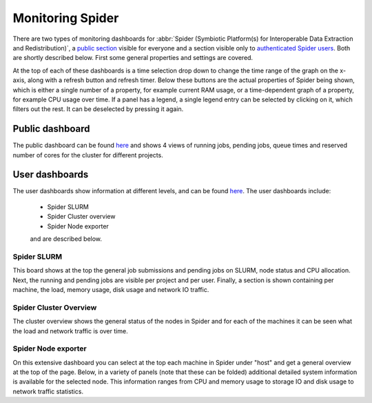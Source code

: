 .. _monitoring-spider:
*****************
Monitoring Spider
*****************

There are two types of monitoring dashboards for :abbr:`Spider (Symbiotic Platform(s) for Interoperable Data Extraction and Redistribution)`, a `public section <https://jobsview.grid.surfsara.nl/grafana/d/i289WluZz/spider?orgId=1>`_ visible for everyone and a section visible only to `authenticated Spider users <https://monitor.spider.surfsara.nl/grafana/dashboards>`_.
Both are shortly described below. First some general properties and settings are covered. 

At the top of each of these dashboards is a time selection drop down to change the time range of the graph on the x-axis, along with a refresh button and refresh timer.
Below these buttons are the actual properties of Spider being shown, which is either a single number of a property, for example current RAM usage, or a time-dependent graph of a property, for example CPU usage over time. If a panel has a legend, a single legend entry can be selected by clicking on it, which filters out the rest. It can be deselected by pressing it again.

Public dashboard
================

The public dashboard can be found `here <https://jobsview.grid.surfsara.nl/grafana/d/i289WluZz/spider?orgId=1>`_ and shows 4 views of running jobs, pending jobs, queue times and reserved number of cores for the cluster for different projects.

User dashboards
===============

The user dashboards show information at different levels, and can be found `here <https://monitor.spider.surfsara.nl/grafana/dashboards>`_.
The user dashboards include:

 - Spider SLURM 
 - Spider Cluster overview
 - Spider Node exporter

 and are described below.

============
Spider SLURM
============

This board shows at the top the general job submissions and pending jobs on SLURM, node status and CPU allocation. Next, the running and pending jobs are visible per project and per user. Finally, a section is shown containing per machine, the load, memory usage, disk usage and network IO traffic.

=======================
Spider Cluster Overview
=======================

The cluster overview shows the general status of the nodes in Spider and for each of the machines it can be seen what the load and network traffic is over time.

====================
Spider Node exporter
====================

On this extensive dashboard you can select at the top each machine in Spider under "host" and get a general overview at the top of the page. Below, in a variety of panels (note that these can be folded) additional detailed system information is available for the selected node. This information ranges from CPU and memory usage to storage IO and disk usage to network traffic statistics.
